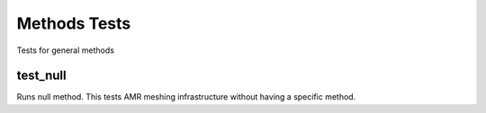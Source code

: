 ===============
 Methods Tests
===============

Tests for general methods

test_null
=========

Runs null method. This tests AMR meshing infrastructure without having a specific method.
